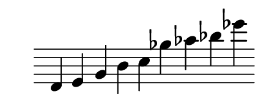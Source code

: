 \version "2.18.2"
#(set! paper-alist (cons '("my size" . (cons (* 2.2 in) (* 0.85 in))) paper-alist))

\paper {
  #(set-paper-size "my size")
}


\header {
    tagline = ""  % removed 
}

global = {
}



ps = \relative c'' {
  \global
  d, e g b c ges' aes bes ees

}

words = \lyricmode {


}

\score {
  <<

    \new Staff \ps
    \omit Score.BarLine
    \omit Score.TimeSignature
    \omit Score.Clef

  >>
  \layout { }
  \midi { }
}
